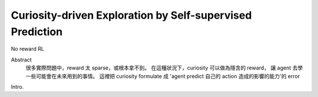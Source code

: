 Curiosity-driven Exploration by Self-supervised Prediction
===============================================================================

No reward RL

Abstract
    很多實際問題中，reward 太 sparse，或根本拿不到。
    在這種狀況下，curiosity 可以做為隱含的 reward，
    讓 agent 去學一些可能會在未來用到的事情。
    這裡把 curiosity formulate 成
    'agent predict 自己的 action 造成的影響的能力'的 error

Intro.

